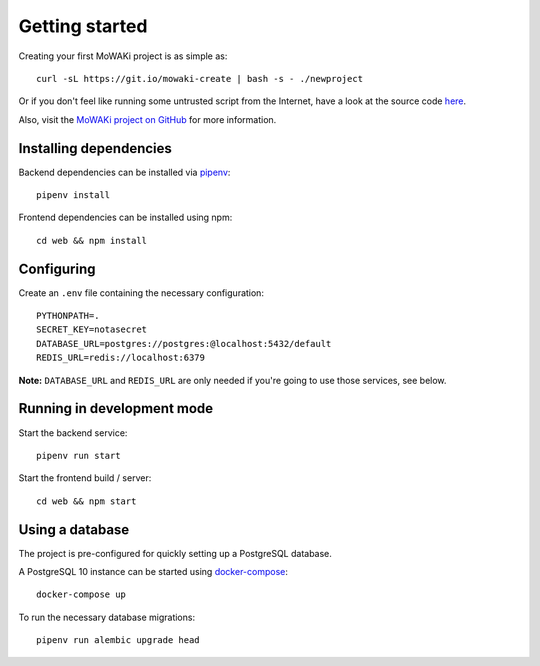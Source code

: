 Getting started
###############

Creating your first MoWAKi project is as simple as::

    curl -sL https://git.io/mowaki-create | bash -s - ./newproject

Or if you don't feel like running some untrusted script from the Internet, have a look at the source code `here <script-source_>`_.

Also, visit the `MoWAKi project on GitHub <github_>`_ for more information.


.. _script-source: https://github.com/rshk/mowaki/blob/master/bin/create
.. _github: https://github.com/rshk/mowaki
.. _pipenv: https://pipenv.readthedocs.io/en/latest/


Installing dependencies
=======================

Backend dependencies can be installed via pipenv_::

    pipenv install

Frontend dependencies can be installed using npm::

    cd web && npm install


Configuring
===========

Create an ``.env`` file containing the necessary configuration::

    PYTHONPATH=.
    SECRET_KEY=notasecret
    DATABASE_URL=postgres://postgres:@localhost:5432/default
    REDIS_URL=redis://localhost:6379

**Note:** ``DATABASE_URL`` and ``REDIS_URL`` are only needed if you're
going to use those services, see below.


Running in development mode
===========================

Start the backend service::

    pipenv run start


Start the frontend build / server::

    cd web && npm start


Using a database
================

The project is pre-configured for quickly setting up a PostgreSQL database.

A PostgreSQL 10 instance can be started using docker-compose_::

    docker-compose up


.. _docker-compose: https://docs.docker.com/compose/

To run the necessary database migrations::

    pipenv run alembic upgrade head
